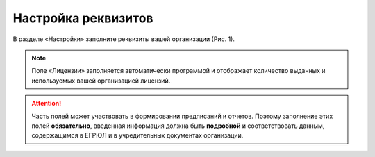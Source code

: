 Настройка реквизитов
====================

В разделе «Настройки» заполните реквизиты вашей организации (Рис. 1).

..  note:: Поле «Лицензии» заполняется автоматически программой и отображает количество выданных и используемых вашей организацией лицензий.

..  thumbnail:: images/requirements-setup-1-overview.png
    :alt: Раздел «Настройки»
    :align: center
    :title: Рис. 1. Раздел «Настройки»
    :show_caption: True

..  attention:: Часть полей может участвовать в формировании предписаний и отчетов.
                Поэтому заполнение этих полей **обязательно**, введенная информация должна быть **подробной**
                и соответствовать данным, содержащимся в ЕГРЮЛ и в учредительных документах организации.
